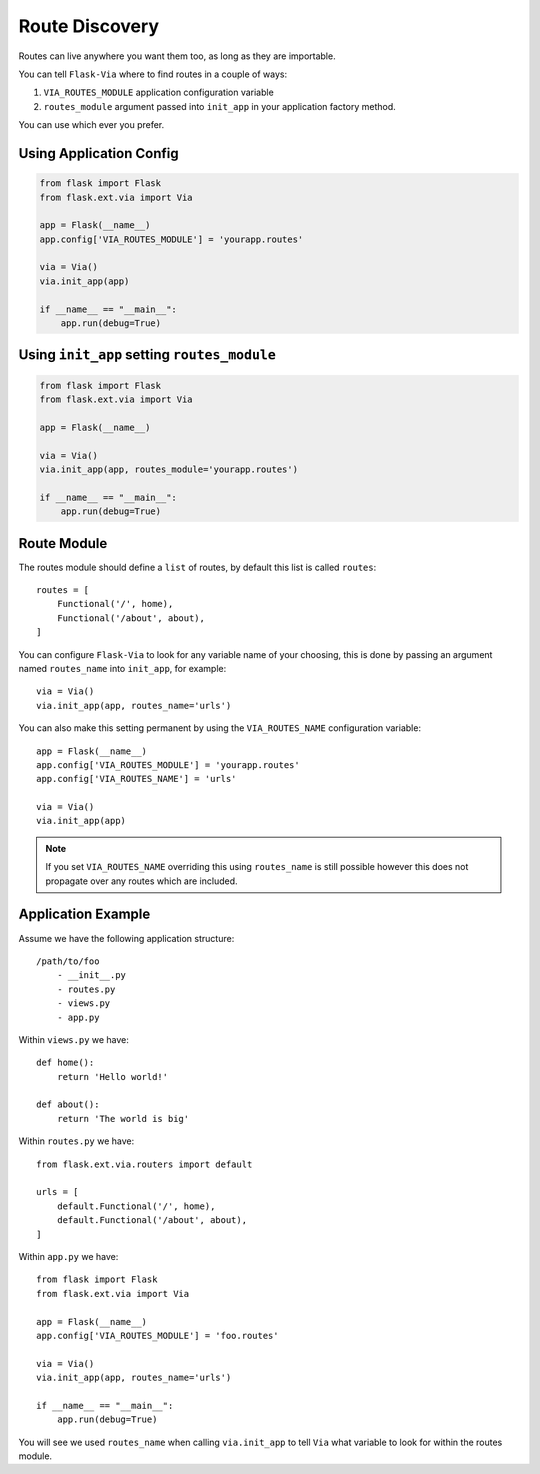 Route Discovery
===============

Routes can live anywhere you want them too, as long as they are importable.

You can tell ``Flask-Via`` where to find routes in a couple of ways:

1. ``VIA_ROUTES_MODULE`` application configuration variable
2. ``routes_module`` argument passed into ``init_app`` in your application
   factory method.

You can use which ever you prefer.

Using Application Config
------------------------

.. sourcecode:: python

    from flask import Flask
    from flask.ext.via import Via

    app = Flask(__name__)
    app.config['VIA_ROUTES_MODULE'] = 'yourapp.routes'

    via = Via()
    via.init_app(app)

    if __name__ == "__main__":
        app.run(debug=True)

Using ``init_app`` setting ``routes_module``
--------------------------------------------

.. sourcecode:: python

    from flask import Flask
    from flask.ext.via import Via

    app = Flask(__name__)

    via = Via()
    via.init_app(app, routes_module='yourapp.routes')

    if __name__ == "__main__":
        app.run(debug=True)

Route Module
------------

The routes module should define a ``list`` of routes, by default this list
is called ``routes``::

    routes = [
        Functional('/', home),
        Functional('/about', about),
    ]

You can configure ``Flask-Via`` to look for any variable name of your choosing,
this is done by passing an argument named ``routes_name`` into ``init_app``,
for example::

    via = Via()
    via.init_app(app, routes_name='urls')

You can also make this setting permanent by using the ``VIA_ROUTES_NAME``
configuration variable::

    app = Flask(__name__)
    app.config['VIA_ROUTES_MODULE'] = 'yourapp.routes'
    app.config['VIA_ROUTES_NAME'] = 'urls'

    via = Via()
    via.init_app(app)

.. note::

    If you set ``VIA_ROUTES_NAME`` overriding this using ``routes_name`` is
    still possible however this does not propagate over any routes which are
    included.

Application Example
-------------------

Assume we have the following application structure::

    /path/to/foo
        - __init__.py
        - routes.py
        - views.py
        - app.py

Within ``views.py`` we have::

    def home():
        return 'Hello world!'

    def about():
        return 'The world is big'

Within ``routes.py`` we have::

    from flask.ext.via.routers import default

    urls = [
        default.Functional('/', home),
        default.Functional('/about', about),
    ]

Within ``app.py`` we have::

    from flask import Flask
    from flask.ext.via import Via

    app = Flask(__name__)
    app.config['VIA_ROUTES_MODULE'] = 'foo.routes'

    via = Via()
    via.init_app(app, routes_name='urls')

    if __name__ == "__main__":
        app.run(debug=True)

You will see we used ``routes_name`` when calling ``via.init_app`` to tell
``Via`` what variable to look for within the routes module.
